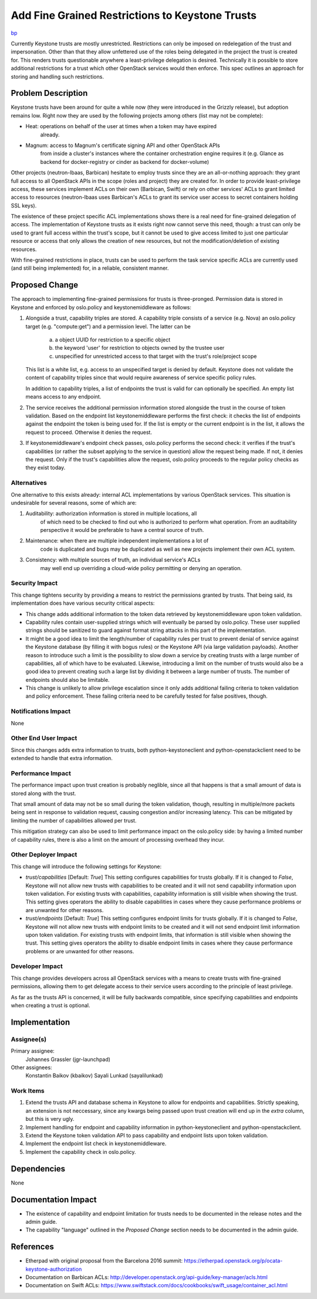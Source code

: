 ..
 This work is licensed under a Creative Commons Attribution 3.0 Unported
 License.

 http://creativecommons.org/licenses/by/3.0/legalcode

================================================
Add Fine Grained Restrictions to Keystone Trusts
================================================

`bp <https://blueprints.launchpad.net/keystone/+spec/trust-scope-extensions>`_

Currently Keystone trusts are mostly unrestricted. Restrictions can only be
imposed on redelegation of the trust and impersonation. Other than that they
allow unfettered use of the roles being delegated in the project the trust is
created for. This renders trusts questionable anywhere a least-privilege
delegation is desired. Technically it is possible to store additional
restrictions for a trust which other OpenStack services would then enforce.
This spec outlines an approach for storing and handling such restrictions.

Problem Description
===================

Keystone trusts have been around for quite a while now (they were introduced in
the Grizzly release), but adoption remains low. Right now they are used by the
following projects among others (list may not be complete):

* Heat: operations on behalf of the user at times when a token may have expired
        already.
* Magnum: access to Magnum's certificate signing API and other OpenStack APIs
          from inside a cluster's instances where the container orchestration
          engine requires it (e.g. Glance as backend for docker-registry or
          cinder as backend for docker-volume)

Other projects (neutron-lbaas, Barbican) hesitate to employ trusts since they
are an all-or-nothing approach: they grant full access to all OpenStack APIs in
the scope (roles and project) they are created for. In order to provide
least-privilege access, these services implement ACLs on their own (Barbican,
Swift) or rely on other services' ACLs to grant limited access to resources
(neutron-lbaas uses Barbican's ACLs to grant its service user access to secret
containers holding SSL keys).

The existence of these project specific ACL implementations shows there is a
real need for fine-grained delegation of access. The implementation of Keystone
trusts as it exists right now cannot serve this need, though: a trust can only
be used to grant full access within the trust's scope, but it cannot be used to
give access limited to just one particular resource or access that only allows
the creation of new resources, but not the modification/deletion of existing
resources.

With fine-grained restrictions in place, trusts can be used to perform the task
service specific ACLs are currently used (and still being implemented) for, in
a reliable, consistent manner.

Proposed Change
===============

The approach to implementing fine-grained permissions for trusts is
three-pronged. Permission data is stored in Keystone and enforced by
oslo.policy and keystonemiddleware as follows:

1) Alongside a trust, capability triples are stored. A capability triple
   consists of a service (e.g. Nova) an oslo.policy target (e.g. "compute:get")
   and a permission level. The latter can be

     (a) a object UUID for restriction to a specific object
     (b) the keyword 'user' for restriction to objects owned by the trustee
         user
     (c) unspecified for unrestricted access to that target with the trust's
         role/project scope

   This list is a white list, e.g. access to an unspecified target is denied by
   default. Keystone does not validate the content of capability triples since
   that would require awareness of service specific policy rules.

   In addition to capability triples, a list of endpoints the trust is valid
   for can optionally be specified. An empty list means access to any endpoint.

2) The service receives the additional permission information stored alongside
   the trust in the course of token validation. Based on the endpoint list
   keystonemiddleware performs the first check: it checks the list of endpoints
   against the endpoint the token is being used for. If the list is empty or
   the current endpoint is in the list, it allows the request to proceed.
   Otherwise it denies the request.

3) If keystonemiddleware's endpoint check passes, oslo.policy performs the
   second check: it verifies if the trust's capabilities (or rather the subset
   applying to the service in question) allow the request being made. If not,
   it denies the request. Only if the trust's capabilities allow the request,
   oslo.policy proceeds to the regular policy checks as they exist today.

Alternatives
------------

One alternative to this exists already: internal ACL implementations by various
OpenStack services. This situation is undesirable for several reasons, some of
which are:

1) Auditability: authorization information is stored in multiple locations, all
                 of which need to be checked to find out who is authorized to
                 perform what operation. From an auditability perspective it
                 would be preferable to have a central source of truth.

2) Maintenance: when there are multiple independent implementations a lot of
                code is duplicated and bugs may be duplicated as well as new
                projects implement their own ACL system.

3) Consistency: with multiple sources of truth, an individual service's ACLs
                may well end up overriding a cloud-wide policy permitting or
                denying an operation.

Security Impact
---------------

This change tightens security by providing a means to restrict the permissions
granted by trusts. That being said, its implementation does have various
security critical aspects:

* This change adds additional information to the token data retrieved by
  keystonemiddleware upon token validation.

* Capability rules contain user-supplied strings which will eventually be
  parsed by oslo.policy. These user supplied strings should be sanitized to
  guard against format string attacks in this part of the implementation.

* It might be a good idea to limit the length/number of capability rules per
  trust to prevent denial of service against the Keystone database (by filling
  it with bogus rules) or the Keystone API (via large validation payloads).
  Another reason to introduce such a limit is the possibility to slow down a
  service by creating trusts with a large number of capabilities, all of which
  have to be evaluated. Likewise, introducing a limit on the number of trusts
  would also be a good idea to prevent creating such a large list by dividing
  it between a large number of trusts. The number of endpoints should also be
  limitable.

* This change is unlikely to allow privilege escalation since it only adds
  additional failing criteria to token validation and policy enforcement. These
  failing criteria need to be carefully tested for false positives, though.


Notifications Impact
--------------------

None

Other End User Impact
---------------------

Since this changes adds extra information to trusts, both python-keystoneclient
and python-openstackclient need to be extended to handle that extra
information.

Performance Impact
------------------

The performance impact upon trust creation is probably neglible, since all that
happens is that a small amount of data is stored along with the trust.

That small amount of data may not be so small during the token validation,
though, resulting in multiple/more packets being sent in response to validation
request, causing congestion and/or increasing latency. This can be mitigated by
limiting the number of capabilities allowed per trust.

This mitigation strategy can also be used to limit performance impact on
the oslo.policy side: by having a limited number of capability rules, there is
also a limit on the amount of processing overhead they incur.

Other Deployer Impact
---------------------

This change will introduce the following settings for Keystone:

* `trust/capabilities` [Default: `True`] This setting configures capabilities
  for trusts globally. If it is changed to `False`, Keystone will not allow new
  trusts with capabilities to be created and it will not send capability
  information upon token validation. For existing trusts with capabilities,
  capability information is still visible when showing the trust. This setting
  gives operators the ability to disable capabilities in cases where they
  cause performance problems or are unwanted for other reasons.

* `trust/endpoints` [Default: `True`] This setting configures endpoint limits
  for trusts globally. If it is changed to `False`, Keystone will not allow new
  trusts with endpoint limits to be created and it will not send endpoint
  limit information upon token validation. For existing trusts with
  endpoint limits, that information is still visible when showing the trust.
  This setting gives operators the ability to disable endpoint limits in cases
  where they cause performance problems or are unwanted for other reasons.

Developer Impact
----------------

This change provides developers across all OpenStack services with a means to
create trusts with fine-grained permissions, allowing them to get delegate
access to their service users according to the principle of least privilege.

As far as the trusts API is concerned, it will be fully backwards compatible,
since specifying capabilities and endpoints when creating a trust is optional.

Implementation
==============

Assignee(s)
-----------

Primary assignee:
  Johannes Grassler (jgr-launchpad)

Other assignees:
  Konstantin Baikov (kbaikov)
  Sayali Lunkad (sayalilunkad)

Work Items
----------

1. Extend the trusts API and database schema in Keystone to allow for endpoints
   and capabilities. Strictly speaking, an extension is not neccessary, since
   any kwargs being passed upon trust creation will end up in the `extra`
   column, but this is very ugly.

2. Implement handling for endpoint and capability information in
   python-keystoneclient and python-openstackclient.

3. Extend the Keystone token validation API to pass capability and endpoint
   lists upon token validation.

4. Implement the endpoint list check in keystonemiddleware.

5. Implement the capability check in oslo.policy.

Dependencies
============

None

Documentation Impact
====================

* The existence of capability and endpoint limitation for trusts needs to be
  documented in the release notes and the admin guide.

* The capability "language" outlined in the *Proposed Change* section needs
  to be documented in the admin guide.

References
==========

* Etherpad with original proposal from the Barcelona 2016 summit: https://etherpad.openstack.org/p/ocata-keystone-authorization

* Documentation on Barbican ACLs: http://developer.openstack.org/api-guide/key-manager/acls.html

* Documentation on Swift ACLs: https://www.swiftstack.com/docs/cookbooks/swift_usage/container_acl.html

